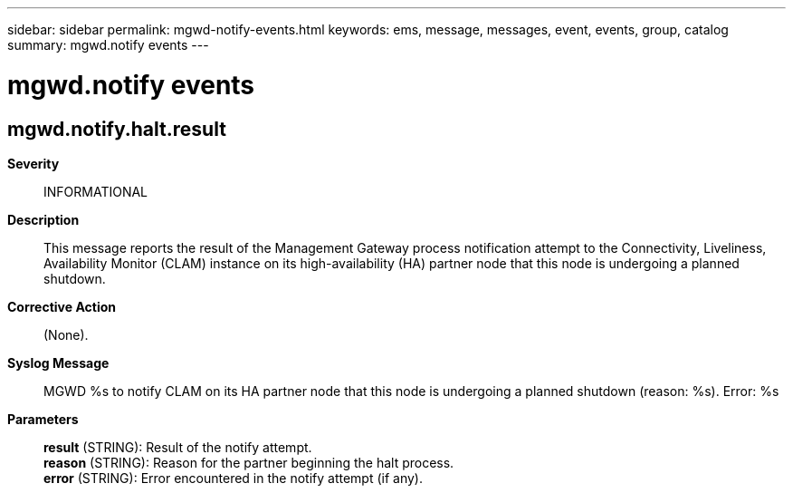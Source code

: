 ---
sidebar: sidebar
permalink: mgwd-notify-events.html
keywords: ems, message, messages, event, events, group, catalog
summary: mgwd.notify events
---

= mgwd.notify events
:toclevels: 1
:hardbreaks:
:nofooter:
:icons: font
:linkattrs:
:imagesdir: ./media/

== mgwd.notify.halt.result
*Severity*::
INFORMATIONAL
*Description*::
This message reports the result of the Management Gateway process notification attempt to the Connectivity, Liveliness, Availability Monitor (CLAM) instance on its high-availability (HA) partner node that this node is undergoing a planned shutdown.
*Corrective Action*::
(None).
*Syslog Message*::
MGWD %s to notify CLAM on its HA partner node that this node is undergoing a planned shutdown (reason: %s). Error: %s
*Parameters*::
*result* (STRING): Result of the notify attempt.
*reason* (STRING): Reason for the partner beginning the halt process.
*error* (STRING): Error encountered in the notify attempt (if any).
